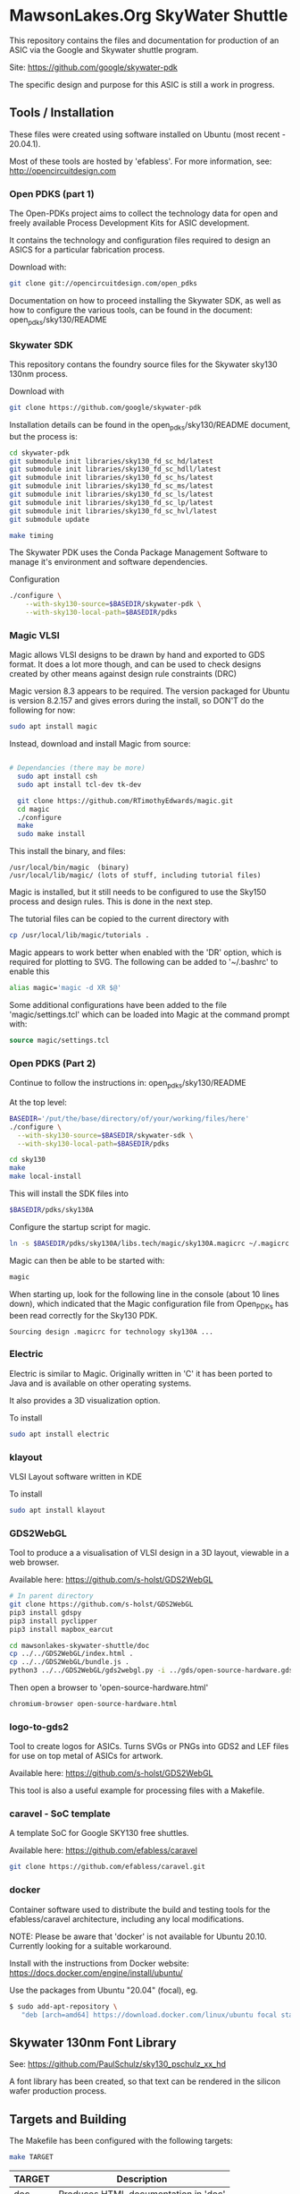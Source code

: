 * MawsonLakes.Org SkyWater Shuttle

This repository contains the files and documentation for production of an ASIC
via the Google and Skywater shuttle program.

Site: https://github.com/google/skywater-pdk

The specific design and purpose for this ASIC is still a work in progress. 

** Tools / Installation

These files were created using software installed on Ubuntu (most recent -
20.04.1).

Most of these tools are hosted by 'efabless'. For more information, see:
http://opencircuitdesign.com

*** Open PDKS (part 1)

The Open-PDKs project aims to collect the technology data for open and freely
available Process Development Kits for ASIC development.

It contains the technology and configuration files required to design an ASICS
for a particular fabrication process.

Download with:
#+begin_src sh
  git clone git://opencircuitdesign.com/open_pdks
#+end_src

Documentation on how to proceed installing the Skywater SDK, as well as how to
configure the various tools, can be found in the document: open_pdks/sky130/README

*** Skywater SDK

This repository contans the foundry source files for the Skywater sky130 130nm process.

Download with
#+begin_src sh
  git clone https://github.com/google/skywater-pdk
#+end_src

Installation details can be found in the open_pdks/sky130/README document, but
the process is:
#+begin_src sh
  cd skywater-pdk
  git submodule init libraries/sky130_fd_sc_hd/latest
  git submodule init libraries/sky130_fd_sc_hdll/latest
  git submodule init libraries/sky130_fd_sc_hs/latest
  git submodule init libraries/sky130_fd_sc_ms/latest
  git submodule init libraries/sky130_fd_sc_ls/latest
  git submodule init libraries/sky130_fd_sc_lp/latest
  git submodule init libraries/sky130_fd_sc_hvl/latest
  git submodule update

  make timing
#+end_src

The Skywater PDK uses the Conda Package Management Software to manage it's
environment and software dependencies.

Configuration
#+begin_src sh
  ./configure \
      --with-sky130-source=$BASEDIR/skywater-pdk \
      --with-sky130-local-path=$BASEDIR/pdks
#+end_src

*** Magic VLSI

Magic allows VLSI designs to be drawn by hand and exported to GDS format. It
does a lot more though, and can be used to check designs created by other means
against design rule constraints (DRC)

Magic version 8.3 appears to be required. The version packaged for Ubuntu is
version 8.2.157 and gives errors during the install, so DON'T do the following
for now:
#+begin_src sh
  sudo apt install magic
#+end_src

Instead, download and install Magic from source:
#+begin_src sh

# Dependancies (there may be more)
  sudo apt install csh
  sudo apt install tcl-dev tk-dev
  
  git clone https://github.com/RTimothyEdwards/magic.git
  cd magic
  ./configure
  make
  sudo make install
#+end_src
This install the binary, and files:
#+begin_src
  /usr/local/bin/magic  (binary)
  /usr/local/lib/magic/ (lots of stuff, including tutorial files)
#+end_src

Magic is installed, but it still needs to be configured to use the Sky150
process and design rules. This is done in the next step.

The tutorial files can be copied to the current directory with

#+begin_src sh
  cp /usr/local/lib/magic/tutorials .
#+end_src
Magic appears to work better when enabled with the 'DR' option, which is
required for plotting to SVG. The following can be added to '~/.bashrc' to enable this
#+begin_src sh
  alias magic='magic -d XR $@'
#+end_src

Some additional configurations have been added to the file 'magic/settings.tcl'
which can be loaded into Magic at the command prompt with:
#+begin_src tcl
  source magic/settings.tcl
#+end_src

*** Open PDKS (Part 2)
Continue to follow the instructions in: open_pdks/sky130/README

At the top level:
#+begin_src sh
  BASEDIR='/put/the/base/directory/of/your/working/files/here'
  ./configure \
    --with-sky130-source=$BASEDIR/skywater-sdk \
    --with-sky130-local-path=$BASEDIR/pdks

  cd sky130
  make
  make local-install
#+end_src
This will install the SDK files into
#+begin_src sh
  $BASEDIR/pdks/sky130A
#+end_src

Configure the startup script for magic.
#+begin_src sh
  ln -s $BASEDIR/pdks/sky130A/libs.tech/magic/sky130A.magicrc ~/.magicrc
#+end_src

Magic can then be able to be started with:
#+begin_src sh
  magic
#+end_src

When starting up, look for the following line in the console (about 10 lines
down), which indicated that the Magic configuration file from Open_PDKs has been
read correctly for the Sky130 PDK.
#+begin_src 
  Sourcing design .magicrc for technology sky130A ...
#+end_src

*** Electric

Electric is similar to Magic. Originally written in 'C' it has been ported to
Java and is available on other operating systems.

It also provides a 3D visualization option.

To install
#+begin_src sh
  sudo apt install electric
#+end_src

*** klayout

VLSI Layout software written in KDE

To install
#+begin_src sh
  sudo apt install klayout
#+end_src

*** GDS2WebGL

Tool to produce a a visualisation of VLSI design in a 3D layout, viewable in a
web browser.

Available here: https://github.com/s-holst/GDS2WebGL
#+begin_src sh
  # In parent directory
  git clone https://github.com/s-holst/GDS2WebGL
  pip3 install gdspy
  pip3 install pyclipper
  pip3 install mapbox_earcut

  cd mawsonlakes-skywater-shuttle/doc
  cp ../../GDS2WebGL/index.html .
  cp ../../GDS2WebGL/bundle.js .
  python3 ../../GDS2WebGL/gds2webgl.py -i ../gds/open-source-hardware.gds -o open-source-hardware.html
#+end_src

Then open a browser to 'open-source-hardware.html'
#+begin_src sh
  chromium-browser open-source-hardware.html
#+end_src

*** logo-to-gds2

Tool to create logos for ASICs. Turns SVGs or PNGs into GDS2
and LEF files for use on top metal of ASICs for artwork.

Available here: https://github.com/s-holst/GDS2WebGL

This tool is also a useful example for processing files with a Makefile.

*** caravel - SoC template

A template SoC for Google SKY130 free shuttles.

Available here: https://github.com/efabless/caravel

#+begin_src sh
git clone https://github.com/efabless/caravel.git
#+end_src

*** docker 

Container software used to distribute the build and testing tools for the
efabless/caravel architecture, including any local modifications.

NOTE: Please be aware that 'docker' is not available for Ubuntu 20.10. Currently
looking for a suitable workaround.

Install with the instructions from Docker website:
  https://docs.docker.com/engine/install/ubuntu/

Use the packages from Ubuntu "20.04" (focal), eg.
#+begin_src sh
$ sudo add-apt-repository \
   "deb [arch=amd64] https://download.docker.com/linux/ubuntu focal stable"
#+end_src

** Skywater 130nm Font Library

See: https://github.com/PaulSchulz/sky130_pschulz_xx_hd

A font library has been created, so that text can be rendered in the silicon
wafer production process.

** Targets and Building
   
The Makefile has been configured with the following targets:
#+begin_src sh
  make TARGET
#+end_src
| TARGET | Description                          |
|--------+--------------------------------------|
| doc    | Produces HTML documentation in 'doc' |

** Examples
*** Editing gds with Magic (minimal installation and setup)
The following was done prior to 'open_pdks' being used to install the 'sky130'
PDK. It required that Magic be installed, and that 'open_pdks' be download. The
VLSI technology layers are available, but there are no Design Rule Checks being
performed in this case.

#+begin_src sh
  magic -T ../open_pdks/sky130/magic/sky130gds.tech gds/open-source-hardware.gds
#+end_src

or, to load the sky130 technology file separately, at the prompt in the magic
console, use:
#+begin_src tcl 
  tech load ../open_pdks/sky130/magic/sky130gds.tech
#+end_src

In this example, we are creating and editing a feature in the 'metal 1' layer.
Details of the constraints can be found in the documentation:
https://skywater-pdk.readthedocs.io/en/latest/rules/assumptions.html#minimum-critical-dimensions
 
From the documentation, for the 'metal 1' layer
| Parameter    | Size       | Comment                         |
|--------------+------------+---------------------------------|
| Feature Size | 0.14 um    |                                 |
| Space Size   | 0.14 um    | Space between features          |
| Minimum Area | 0.083 um^2 | Equivalent to 0.28 um x 0.28 um |

If these parameters are not satisfied, and if the Design Rules have been
configured in Magic, it will flag errors and mark the features that need to be
fixed.

*** Magic Tutorials

Create a local directory, and copy the Magic tutorial files
#+begin_src sh
  mkdir magic-tutorial
  cd magic-tutorial
  cp /usr/local/lib/magic/tutorial/* .
#+end_src
The tutorials can be read with the 'evince' viewer
#+begin_src sh
  evince /usr/local/lib/magic/doc/introduction.ps
#+end_src
These tutorials are for Magic Version 7, and we have 8.3 installed, but the
general details are the same.

*** Creating a VLSI Font and Logos

A font for the SkyWater 130nm process has been created, called "font-sky130", as
well as some logos, for use in the Google + SkyWater process.

The font has been put into its own library in github, and has been included in
this project as a submodule.

To install elsewere:
#+begin_src sh
  git clone https://github.com/PaulSchulz/sky130_ml_xx_hd
#+end_src
and add the path to Magic, using
#+begin_src 
  % addpath path/to/sky130_ml_xx_hd/mag
#+end_src

Initially, font characters were based on a 7 high x 3 wide grid of 150x150nm
'pixels' (In magic, these are represented by a 3x3 grid, where the grid size was
0.05um). The larger characters ('M' and 'W') were based on a 7x7 grid, and the
smaller characters ('i' and 'l') were based on narrower grid with width 2.

The design rules for the minimum area require that the dots on the 'i' and 'j'
are 2x2 in size, and that the 'i' has 'serifs'.

The cells are stored as 'cell_xx', where xx is the ASCII(Unicode) code for the
particular character.

*** Building Caravel

Install the caravel code by cloning the efebless/caravel github repository.
#+begin_src sh
git clone https://github.com/efabless/caravel.git
#+end_src 

The README.md defines the initial setup. Other than the Management System on a
Chip (SoC), the customizable area has been preconfigured with a 32-bit up
counter.

To build and run test locally, there is a 'docker' image available which can be
used.
